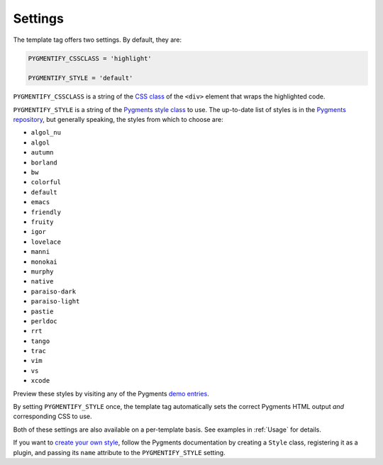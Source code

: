 .. _settings:

Settings
********

The template tag offers two settings. By default, they are:

.. code-block:: python

   PYGMENTIFY_CSSCLASS = 'highlight'

   PYGMENTIFY_STYLE = 'default'

``PYGMENTIFY_CSSCLASS`` is a string of the `CSS class <http://pygments.org/docs/formatters/#HtmlFormatter>`_ of the ``<div>`` element that wraps the highlighted code. 

``PYGMENTIFY_STYLE`` is a string of the `Pygments style class <http://pygments.org/docs/styles/>`_ to use. The up-to-date list of styles is in the `Pygments repository <https://bitbucket.org/birkenfeld/pygments-main/src/a042025b350cd9c9461f7385d9ba0f13cdb01bb9/pygments/styles/__init__.py?at=default&fileviewer=file-view-default>`_, but generally speaking, the styles from which to choose are:

- ``algol_nu``
- ``algol``
- ``autumn``
- ``borland``
- ``bw``
- ``colorful``
- ``default``
- ``emacs``
- ``friendly``
- ``fruity``
- ``igor``
- ``lovelace``
- ``manni``
- ``monokai``
- ``murphy``
- ``native``
- ``paraiso-dark``
- ``paraiso-light``
- ``pastie``
- ``perldoc``
- ``rrt``
- ``tango``
- ``trac``
- ``vim``
- ``vs``
- ``xcode``

Preview these styles by visiting any of the Pygments `demo entries <http://pygments.org/demo/>`_.

By setting ``PYGMENTIFY_STYLE`` once, the template tag automatically sets the correct Pygments HTML output *and* corresponding CSS to use.

Both of these settings are also available on a per-template basis. See examples in :ref:`Usage` for details.

If you want to `create your own style <http://pygments.org/docs/styles/#creating-own-styles>`_, follow the Pygments documentation by creating a ``Style`` class, registering it as a plugin, and passing its ``name`` attribute to the ``PYGMENTIFY_STYLE`` setting.
